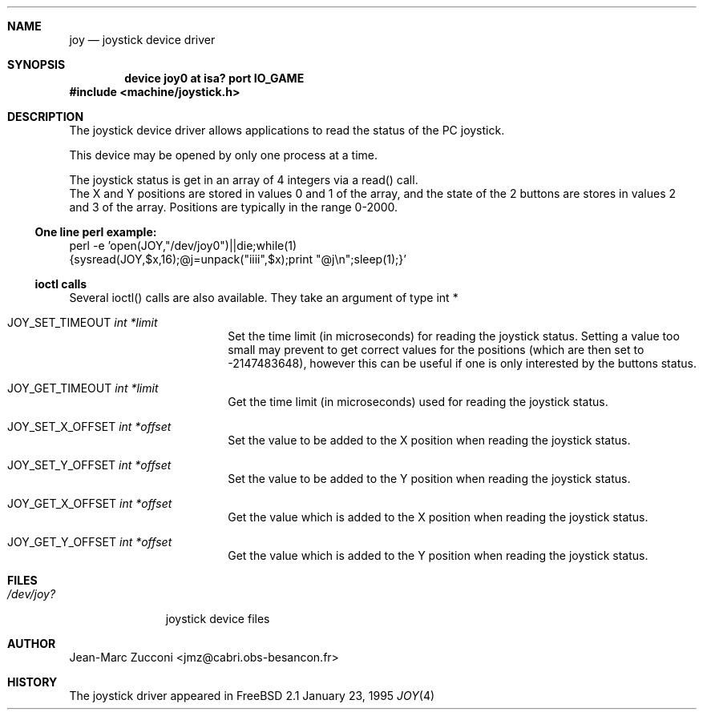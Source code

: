 .Dd January 23, 1995
.Dt JOY 4
.Sh NAME
.Nm joy
.Nd joystick device driver
.Sh SYNOPSIS
.Cd device joy0 at isa? port "IO_GAME"
.Fd #include <machine/joystick.h>
.Sh DESCRIPTION
The joystick device driver allows applications to read the status of
the PC joystick.
.Pp
This device may be opened by only one process at a time.
.Pp
The joystick status is get in an array of 4 integers via a read()
call. 
.br
The X and Y positions are stored in values 0 and 1 of the array,
and the state of the 2 buttons are stores in values 2 and 3 of the
array. Positions are typically in the range 0-2000.
.Ss One line perl example:
perl -e 'open(JOY,"/dev/joy0")||die;while(1)
.br
{sysread(JOY,$x,16);@j=unpack("iiii",$x);print "@j\\n";sleep(1);}'
.Ss ioctl calls
Several ioctl() calls are also available. They take an argument of
type int *
.Bl -tag -width JOY_SET_X_OFFSET 
.It Dv JOY_SET_TIMEOUT Fa int *limit
Set the time limit (in microseconds) for reading the joystick
status. Setting a value
too small may prevent to get correct values for the positions (which
are then set to -2147483648), however this can be useful if one is
only interested by the buttons status. 
.It Dv JOY_GET_TIMEOUT Fa int *limit
Get the time limit (in microseconds) used for reading the joystick
status. 
.It Dv JOY_SET_X_OFFSET Fa int *offset
Set the value to be added to the X position  when reading the joystick
status. 
.It Dv JOY_SET_Y_OFFSET Fa int *offset
Set the value to be added to the Y position  when reading the joystick
status. 
.It Dv JOY_GET_X_OFFSET Fa int *offset
Get the value which is added to the X position  when reading the joystick
status. 
.It Dv JOY_GET_Y_OFFSET Fa int *offset
Get the value which is added to the Y position  when reading the joystick
status. 
.Sh FILES
.Bl -tag -width /dev/joy?
.It Pa /dev/joy?
joystick device files
.Sh AUTHOR
Jean-Marc Zucconi <jmz@cabri.obs-besancon.fr>
.Sh HISTORY
The joystick driver appeared in FreeBSD 2.1

